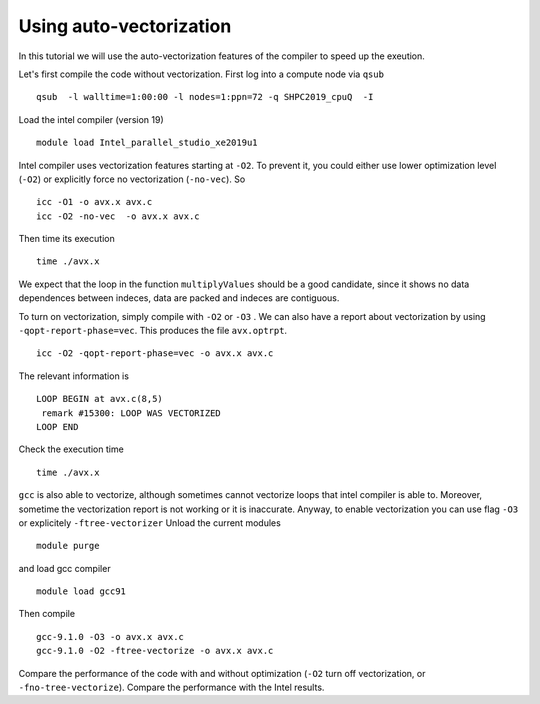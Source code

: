 Using auto-vectorization
===========================

In this tutorial we will use the auto-vectorization features of the compiler to speed up the exeution. 

Let's first compile the code without vectorization.
First log into a compute node via ``qsub``
::

  qsub  -l walltime=1:00:00 -l nodes=1:ppn=72 -q SHPC2019_cpuQ  -I  

Load the intel compiler (version 19) 
::

  module load Intel_parallel_studio_xe2019u1

Intel compiler uses vectorization features starting at ``-O2``. 
To prevent it, you could either use lower optimization level (``-O2``) or explicitly 
force no vectorization (``-no-vec``).
So 
::

  icc -O1 -o avx.x avx.c
  icc -O2 -no-vec  -o avx.x avx.c


Then time its execution
::

  time ./avx.x


We expect that the loop in the function ``multiplyValues`` should be a good candidate, since 
it shows no data dependences between indeces, data are packed and indeces are contiguous.

To turn on vectorization, simply compile with ``-O2`` or ``-O3`` . We can also have a report 
about vectorization by using ``-qopt-report-phase=vec``. This produces the file ``avx.optrpt``.
::

  icc -O2 -qopt-report-phase=vec -o avx.x avx.c


The relevant information is 
::

  LOOP BEGIN at avx.c(8,5)
   remark #15300: LOOP WAS VECTORIZED
  LOOP END

Check the execution time
::

  time ./avx.x

``gcc`` is also able to vectorize, although sometimes cannot vectorize loops that intel compiler is able to. Moreover, sometime the vectorization report is not working or it is inaccurate.
Anyway, to enable vectorization you can use flag ``-O3`` or explicitely ``-ftree-vectorizer``
Unload the current modules 
::

  module purge

and load gcc compiler
::

  module load gcc91

Then compile 
::

  gcc-9.1.0 -O3 -o avx.x avx.c
  gcc-9.1.0 -O2 -ftree-vectorize -o avx.x avx.c

Compare the performance of the code with and without optimization (``-O2`` turn off vectorization, or ``-fno-tree-vectorize``). Compare the performance with the Intel results. 
 
